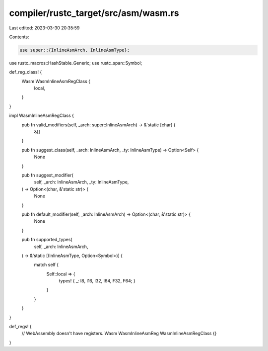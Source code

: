 compiler/rustc_target/src/asm/wasm.rs
=====================================

Last edited: 2023-03-30 20:35:59

Contents:

.. code-block:: rs

    use super::{InlineAsmArch, InlineAsmType};
use rustc_macros::HashStable_Generic;
use rustc_span::Symbol;

def_reg_class! {
    Wasm WasmInlineAsmRegClass {
        local,
    }
}

impl WasmInlineAsmRegClass {
    pub fn valid_modifiers(self, _arch: super::InlineAsmArch) -> &'static [char] {
        &[]
    }

    pub fn suggest_class(self, _arch: InlineAsmArch, _ty: InlineAsmType) -> Option<Self> {
        None
    }

    pub fn suggest_modifier(
        self,
        _arch: InlineAsmArch,
        _ty: InlineAsmType,
    ) -> Option<(char, &'static str)> {
        None
    }

    pub fn default_modifier(self, _arch: InlineAsmArch) -> Option<(char, &'static str)> {
        None
    }

    pub fn supported_types(
        self,
        _arch: InlineAsmArch,
    ) -> &'static [(InlineAsmType, Option<Symbol>)] {
        match self {
            Self::local => {
                types! { _: I8, I16, I32, I64, F32, F64; }
            }
        }
    }
}

def_regs! {
    // WebAssembly doesn't have registers.
    Wasm WasmInlineAsmReg WasmInlineAsmRegClass {}
}


